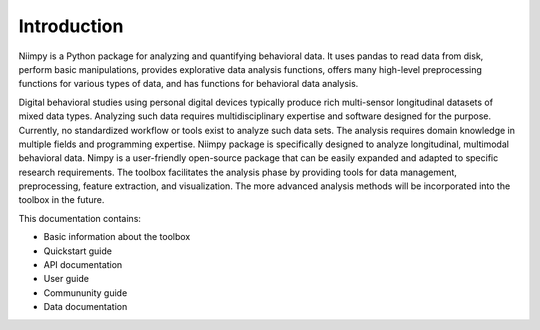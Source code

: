 Introduction
============

Niimpy is a Python package for analyzing and quantifying behavioral data. It uses pandas to read data from disk, perform basic manipulations, provides explorative data analysis functions, offers many high-level preprocessing functions for various types of data, and has functions for behavioral data analysis.

Digital behavioral studies using personal digital devices typically produce rich multi-sensor longitudinal datasets of mixed data types. Analyzing such data requires multidisciplinary expertise and software designed for the purpose. Currently, no standardized workflow or tools exist to analyze such data sets. The analysis requires domain knowledge in multiple fields and programming expertise. Niimpy package is specifically designed to analyze longitudinal, multimodal behavioral data. Nimpy is a user-friendly open-source package that can be easily expanded and adapted to specific research requirements. The toolbox facilitates the analysis phase by providing tools for data management, preprocessing, feature extraction, and visualization. The more advanced analysis methods will be incorporated into the toolbox in the future.

This documentation contains:

- Basic information about the toolbox
- Quickstart guide
- API documentation
- User guide
- Commununity guide 
- Data documentation